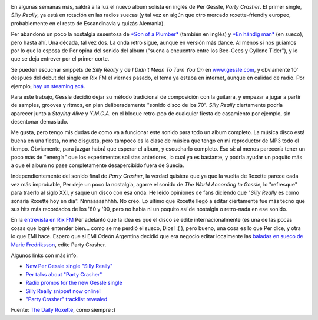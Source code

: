 .. title: Per Gessle versión retro-pop
.. slug: per_gessle_versi_n_retro-pop
.. date: 2008-10-26 18:54:04 UTC-03:00
.. tags: Música,per gessle
.. category: 
.. link: 
.. description: 
.. type: text
.. author: cHagHi
.. from_wp: True

.. image:: /images/party_crasher.jpg
   :alt: Party Crasher sleeve
   :align: left
   
En algunas semanas más, saldrá a la luz el nuevo
album solista en inglés de Per Gessle, *Party Crasher*. El primer
single, *Silly Really*, ya está en rotación en las radios suecas (y tal
vez en algún que otro mercado roxette-friendly europeo, probablemente en
el resto de Escandinavia y quizás Alemania).

Per abandonó un poco la nostalgia sesentosa de `*Son of a Plumber*`_
(también en inglés) y `*En händig man*`_ (en sueco), pero hasta ahí. Una
década, tal vez dos. La onda retro sigue, aunque en versión más dance.
Al menos si nos guiamos por lo que la esposa de Per opina del sonido del
album ("suena a encuentro entre los Bee-Gees y Gyllene Tider"), y lo que
se deja entrever por el primer corte.

Se pueden escuchar snippets de *Silly Really* y de *I Didn't Mean To
Turn You On* en `www.gessle.com`_, y obviamente 10' después del debut
del single en Rix FM el viernes pasado, el tema ya estaba en internet,
aunque en calidad de radio. Por ejemplo, `hay un steaming acá`_.

Para este trabajo, Gessle decidió dejar su método tradicional de
composición con la guitarra, y empezar a jugar a partir de samples,
grooves y ritmos, en plan deliberadamente "sonido disco de los 70".
*Silly Really* ciertamente podría aparecer junto a *Staying Alive* y
*Y.M.C.A.* en el bloque retro-pop de cualquier fiesta de casamiento por
ejemplo, sin desentonar demasiado.

Me gusta, pero tengo mis dudas de como va a funcionar este sonido para
todo un album completo. La música disco está buena en una fiesta, no me
disgusta, pero tampoco es la clase de música que tengo en mi reproductor
de MP3 todo el tiempo. Obviamente, para juzgar habrá que esperar el
album, y escucharlo completo. Eso sí: al menos parecería tener un poco
más de "energía" que los experimentos solistas anteriores, lo cual ya es
bastante, y podría ayudar un poquito más a que el album no pase
completamente desapercibido fuera de Suecia.

Independientemente del sonido final de *Party Crasher*, la verdad
quisiera que ya que la vuelta de Roxette parece cada vez más improbable,
Per deje un poco la nostalgia, agarre el sonido de *The World According
to Gessle*, lo "refresque" para traerlo al siglo XXI, y saque un disco
con esa onda. He leído opiniones de fans diciendo que "*Silly Really* es
como sonaría Roxette hoy en día". Nnnaaaaahhhh. No creo. Lo último que
Roxette llegó a editar ciertamente fue más tecno que sus hits más
recordados de los '80 y '90, pero no había ni un poquito así de
nostalgia o retro-nada en ese sonido.

En la `entrevista en Rix FM`_ Per adelantó que la idea es que el disco
se edite internacionalmente (es una de las pocas cosas que logré
entender bien... como se me perdió el sueco, Dios! :( ), pero bueno, una
cosa es lo que Per dice, y otra lo que EMI hace. Espero que si EMI Odeón
Argentina decidió que era negocio editar localmente las `baladas en
sueco de Marie Fredriksson`_, edite Party Crasher. 

Algunos links con más info:

-  `New Per Gessle single "Silly Really"`_
-  `Per talks about "Party Crasher"`_
-  `Radio promos for the new Gessle single`_
-  `Silly Really snippet now online!`_
-  `"Party Crasher" tracklist revealed`_

 

Fuente: `The Daily Roxette`_, como siempre :)

 

.. _*Son of a Plumber*: http://chaghi.com.ar/blog/post/2005/09/12/nuevo_album_de_per_gessle_en_noviembre
.. _*En händig man*: http://chaghi.com.ar/blog/post/2007/03/12/per-es-un-hombre-ingenioso
.. _www.gessle.com: http://www.gessle.com
.. _hay un steaming acá: http://boomp3.com/listen/c260j57fd_z/silly-really-radio-stream/
.. _entrevista en Rix FM: http://boomp3.com/listen/c260b8ngg_l/per-gessle-rix-fm-full-interview
.. _baladas en sueco de Marie Fredriksson: http://chaghi.com.ar/blog/post/2008/07/14/quien_entiende_a_emi_argentina
.. _New Per Gessle single "Silly Really": http://www.dailyroxette.com/node/18204
.. _Per talks about "Party Crasher": http://www.dailyroxette.com/node/18214
.. _Radio promos for the new Gessle single: http://www.dailyroxette.com/node/18238
.. _Silly Really snippet now online!: http://www.dailyroxette.com/node/18241
.. _"Party Crasher" tracklist revealed: http://www.dailyroxette.com/node/18251
.. _The Daily Roxette: http://www.dailyroxette.com/

